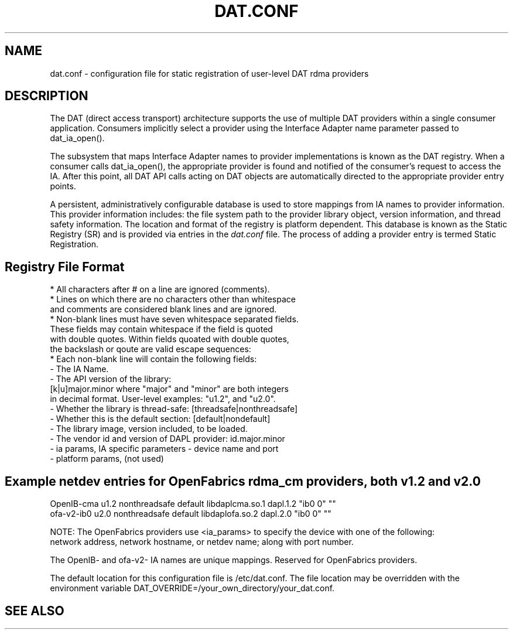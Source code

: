 .TH "DAT.CONF" "5" "25 March 2008" "" ""
.SH NAME
dat.conf \- configuration file for static registration of user-level DAT rdma providers
.SH "DESCRIPTION"
.PP
The DAT (direct access transport) architecture supports the use of 
multiple DAT providers within a single consumer application. 
Consumers implicitly select a provider using the Interface Adapter 
name parameter passed to dat_ia_open().
.PP
The subsystem that maps Interface Adapter names to provider
implementations is known as the DAT registry. When a consumer calls
dat_ia_open(), the appropriate provider is found and notified of the
consumer's request to access the IA. After this point, all DAT API
calls acting on DAT objects are automatically directed to the
appropriate provider entry points.
.PP
A persistent, administratively configurable database is used to store
mappings from IA names to provider information. This provider
information includes: the file system path to the provider library
object, version information, and thread safety information. The
location and format of the registry is platform dependent. This
database is known as the Static Registry (SR) and is provided via
entries in the \fIdat.conf\fR file. The process of adding a provider 
entry is termed Static Registration.
.PP
.SH "Registry File Format"
\br 
    * All characters after # on a line are ignored (comments).
    * Lines on which there are no characters other than whitespace
      and comments are considered blank lines and are ignored.
    * Non-blank lines must have seven whitespace separated fields.
      These fields may contain whitespace if the field is quoted
      with double quotes. Within fields quoated with double quotes,
      the backslash or qoute are valid escape sequences:
    * Each non-blank line will contain the following fields:
        - The IA Name.
        - The API version of the library:
          [k|u]major.minor where "major" and "minor" are both integers
          in decimal format. User-level examples: "u1.2", and "u2.0".
        - Whether the library is thread-safe: [threadsafe|nonthreadsafe]
        - Whether this is the default section: [default|nondefault]
        - The library image, version included, to be loaded.
        - The vendor id and version of DAPL provider: id.major.minor  
        - ia params, IA specific parameters - device name and port
        - platform params, (not used) 
.PP
.SH Example netdev entries for OpenFabrics rdma_cm providers, both v1.2 and v2.0 
\br 
        OpenIB-cma u1.2 nonthreadsafe default libdaplcma.so.1 dapl.1.2 "ib0 0" ""
        ofa-v2-ib0 u2.0 nonthreadsafe default libdaplofa.so.2 dapl.2.0 "ib0 0" ""

        NOTE: The OpenFabrics providers use <ia_params> to specify the device with one of the following:
              network address, network hostname, or netdev name; along with port number.

              The OpenIB- and ofa-v2- IA names are unique mappings. Reserved for OpenFabrics providers. 
.PP
The default location for this configuration file is /etc/dat.conf. 
The file location may be overridden with the environment variable DAT_OVERRIDE=/your_own_directory/your_dat.conf. 
.PP
.SH "SEE ALSO"
.PP
